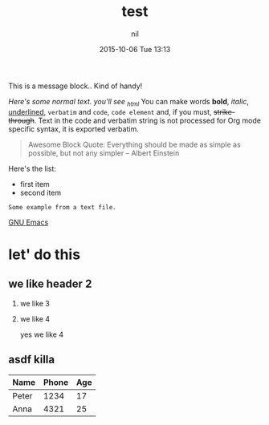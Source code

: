 #+STARTUP: showall
#+STARTUP: hidestars
#+OPTIONS: H:2 num:nil tags:nil toc:nil timestamps:t
#+LAYOUT: post
#+AUTHOR: nil
#+DATE: 2015-10-06 Tue 13:13
#+TITLE: test
#+DESCRIPTION: test_case
#+CATEGORIES:  tech
#+TAGS: jekyll org-mode


#+BEGIN_HTML
<p class="message">
  This is a message block.. Kind of handy!
</p>
#+END_HTML

/Here's some normal text.  you'll see _html/
You can make words *bold*, /italic/, _underlined_, =verbatim= and ~code~, ~code element~  and, if you must, +strike-through+. Text in the code and verbatim string is not processed for Org mode specific syntax, it is exported verbatim. 

#+BEGIN_QUOTE
     Awesome Block Quote:
     Everything should be made as simple as possible,
     but not any simpler -- Albert Einstein
#+END_QUOTE

Here's the list:

- first item
- second item

#+BEGIN_EXAMPLE
     Some example from a text file.
#+END_EXAMPLE

  [[http://www.gnu.org/software/emacs/][GNU Emacs]]
	
* let' do this
** we like header 2
*** we like 3
*** we like 4
yes we like 4

** asdf  killa

     | Name  | Phone | Age |
     |-------+-------+-----|
     | Peter |  1234 |  17 |
     | Anna  |  4321 |  25 |


